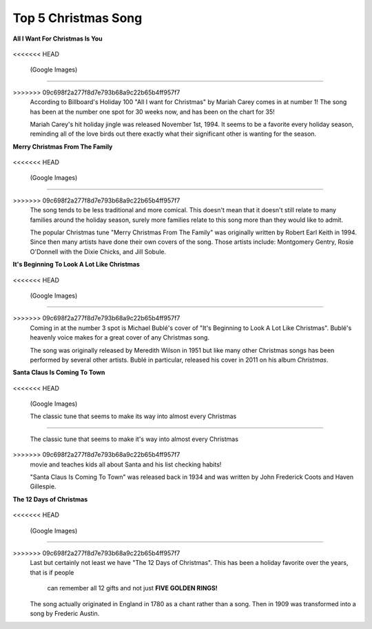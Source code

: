 ====================
Top 5 Christmas Song
====================

**All I Want For Christmas Is You**

    .. image:: song1.jpg 
<<<<<<< HEAD

    (Google Images)

=======
    
>>>>>>> 09c698f2a277f8d7e793b68a9c22b65b4ff957f7
    According to Billboard's Holiday 100 "All I want for Christmas" 
    by Mariah Carey comes in at number 1! The song has been at the 
    number one spot for 30 weeks now, and has been on the chart for
    35! 

    
    Mariah Carey's hit holiday jingle was released November 1st, 1994.
    It seems to be a favorite every holiday season, reminding all of 
    the love birds out there exactly what their significant other is 
    wanting for the season.

**Merry Christmas From The Family**

    .. image:: song2.jpg
<<<<<<< HEAD

    (Google Images)

=======
    
>>>>>>> 09c698f2a277f8d7e793b68a9c22b65b4ff957f7
    The song tends to be less traditional and more comical. This doesn't mean
    that it doesn't still relate to many families around the holiday season, 
    surely more families relate to this song more than they would like to admit.
    
    The popular Christmas tune "Merry Christmas From The Family" was      originally written by Robert Earl Keith in 1994. Since then many      artists have done their own covers of the song. Those artists include: Montgomery Gentry, Rosie O'Donnell with the Dixie Chicks, and Jill Sobule.

**It's Beginning To Look A Lot Like Christmas**
    
    .. image:: song3.jpg 
<<<<<<< HEAD

    (Google Images)

=======
    
>>>>>>> 09c698f2a277f8d7e793b68a9c22b65b4ff957f7
    Coming in at the number 3 spot is Michael Bublé's cover of "It's Beginning to Look A Lot Like Christmas". Bublé's heavenly voice makes for a great cover of
    any Christmas song.
    
    The song was originally released by Meredith Wilson in 1951 but like
    many other Christmas songs has been performed by several other 
    artists. Bublé in particular, released his cover in 2011 on his 
    album *Christmas*.
    
**Santa Claus Is Coming To Town**

    .. image:: song4.jpg
<<<<<<< HEAD

    (Google Images)

    The classic tune that seems to make its way into almost every Christmas
=======
    
    The classic tune that seems to make it's way into almost every Christmas
>>>>>>> 09c698f2a277f8d7e793b68a9c22b65b4ff957f7
    movie and teaches kids all about Santa and his list checking habits!
    
    "Santa Claus Is Coming To Town" was released back in 1934 and was written
    by John Frederick Coots and Haven Gillespie.

**The 12 Days of Christmas**

    .. image:: song5.jpg
<<<<<<< HEAD

    (Google Images)

=======
    
>>>>>>> 09c698f2a277f8d7e793b68a9c22b65b4ff957f7
    Last but certainly not least we have "The 12 Days of Christmas". 
    This has been a holiday favorite over the years, that is if people
     can remember all 12 gifts and not just **FIVE GOLDEN RINGS!**
    
    The song actually originated in England in 1780 as a chant rather
    than a song. Then in 1909 was transformed into a song by Frederic Austin.
   
